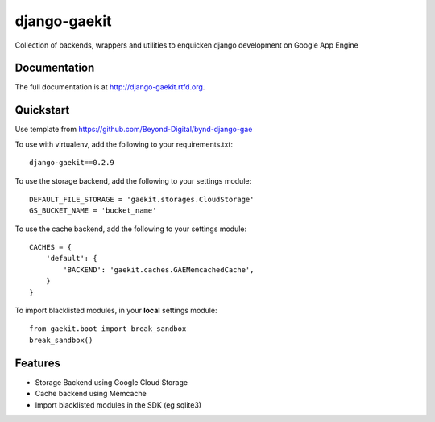 =============================
django-gaekit
=============================
    
.. image:: https://travis-ci.org/Beyond-Digital/django-gaekit.png?branch=master
        :target: https://travis-ci.org/Beyond-Digital/django-gaekit

.. image:: https://pypip.in/version/django-gaekit/badge.svg?style=flat
    :target: https://pypi.python.org/pypi/django-gaekit/
    :alt: Latest Version

.. image:: https://requires.io/github/Beyond-Digital/django-gaekit/requirements.svg?branch=master
     :target: https://requires.io/github/Beyond-Digital/django-gaekit/requirements/?branch=master
     :alt: Requirements Status

Collection of backends, wrappers and utilities to enquicken django development on Google App Engine

Documentation
-------------

The full documentation is at http://django-gaekit.rtfd.org.

Quickstart
----------

Use template from https://github.com/Beyond-Digital/bynd-django-gae

To use with virtualenv, add the following to your requirements.txt::

    django-gaekit==0.2.9

To use the storage backend, add the following to your settings module::

    DEFAULT_FILE_STORAGE = 'gaekit.storages.CloudStorage'
    GS_BUCKET_NAME = 'bucket_name'

To use the cache backend, add the following to your settings module::

    CACHES = {
        'default': {
            'BACKEND': 'gaekit.caches.GAEMemcachedCache',
        }
    }

To import blacklisted modules, in your **local** settings module::
    
    from gaekit.boot import break_sandbox
    break_sandbox()

Features
--------

* Storage Backend using Google Cloud Storage
* Cache backend using Memcache
* Import blacklisted modules in the SDK (eg sqlite3)
